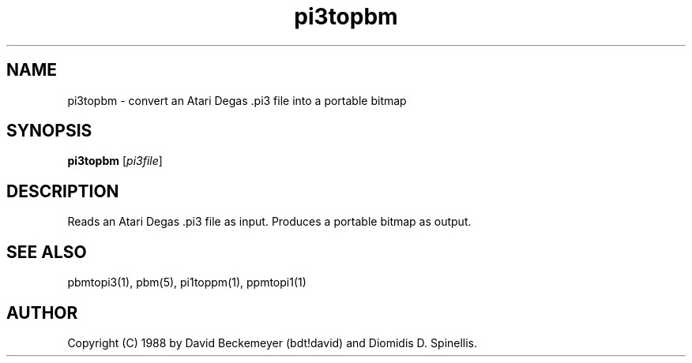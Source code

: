.TH pi3topbm 1 "11 March 1990"
.IX pi3topbm
.SH NAME
pi3topbm - convert an Atari Degas .pi3 file into a portable bitmap
.SH SYNOPSIS
.B pi3topbm
.RI [ pi3file ]
.SH DESCRIPTION
Reads an Atari Degas .pi3 file as input.
.IX Atari
.IX "Degas .pi3"
Produces a portable bitmap as output.
.SH "SEE ALSO"
pbmtopi3(1), pbm(5), pi1toppm(1), ppmtopi1(1)
.SH AUTHOR
Copyright (C) 1988 by David Beckemeyer (bdt!david) and Diomidis D. Spinellis.
.\" Permission to use, copy, modify, and distribute this software and its
.\" documentation for any purpose and without fee is hereby granted,
.\" provided that the above copyright notice appear in all copies and that
.\" both that copyright notice and this permission notice appear in
.\" supporting documentation.
